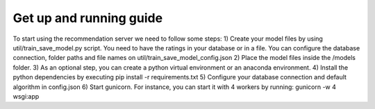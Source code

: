 Get up and running guide
=========================
To start using the recommendation server we need to follow some steps:
1) Create your model files by using util/train_save_model.py script. You need to have the ratings in your database or in a file. You can configure the database connection, folder paths and file names on util/train_save_model_config.json
2) Place the model files inside the /models folder.
3) As an optional step, you can create a python virtual environment or an anaconda environment.
4) Install the python dependencies by executing pip install -r requirements.txt
5) Configure your database connection and default algorithm in config.json
6) Start gunicorn. For instance, you can start it with 4 workers by running: gunicorn -w 4 wsgi:app